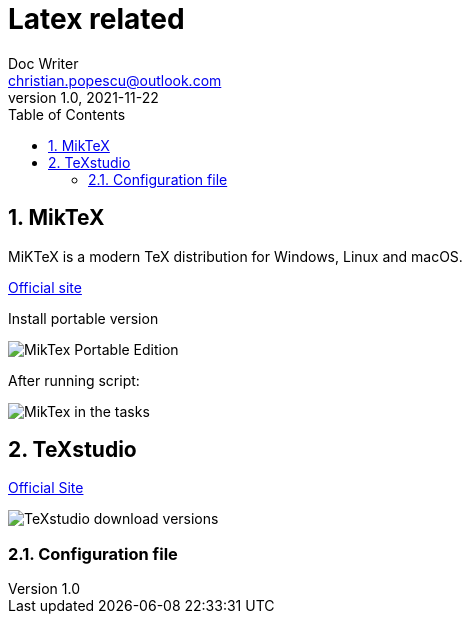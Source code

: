 = Latex related
Doc Writer <christian.popescu@outlook.com>
v 1.0, 2021-11-22
:sectnums:
:toc:
:toclevels: 5

== MikTeX
MiKTeX is a modern TeX distribution for Windows, Linux and macOS.

https://miktex.org/[Official site]

Install portable version

image::img/MikTex -Portable Edition.png[]

After running script:

image::img/MikTex in the tasks.png[]

== TeXstudio

https://www.texstudio.org/[Official Site]

image::img/TeXstudio - download versions.png[]

=== Configuration file